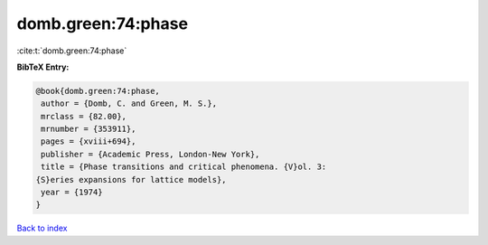 domb.green:74:phase
===================

:cite:t:`domb.green:74:phase`

**BibTeX Entry:**

.. code-block:: bibtex

   @book{domb.green:74:phase,
    author = {Domb, C. and Green, M. S.},
    mrclass = {82.00},
    mrnumber = {353911},
    pages = {xviii+694},
    publisher = {Academic Press, London-New York},
    title = {Phase transitions and critical phenomena. {V}ol. 3:
   {S}eries expansions for lattice models},
    year = {1974}
   }

`Back to index <../By-Cite-Keys.html>`_
